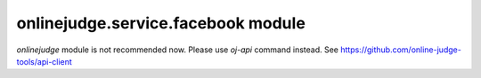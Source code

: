 onlinejudge.service.facebook module
===================================

`onlinejudge` module is not recommended now.
Please use `oj-api` command instead.
See https://github.com/online-judge-tools/api-client

